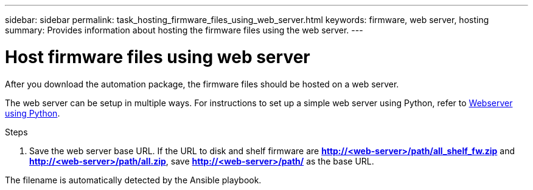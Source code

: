 ---
sidebar: sidebar
permalink: task_hosting_firmware_files_using_web_server.html
keywords: firmware, web server, hosting
summary: Provides information about hosting the firmware files using the web server.
---

= Host firmware files using web server
:toc: macro
:toclevels: 1
:hardbreaks:
:nofooter:
:icons: font
:linkattrs:
:imagesdir: ./media/

[.lead]

After you download the automation package, the firmware files should be hosted on a web server.

The web server can be setup in multiple ways. For instructions to set up a simple web server using Python, refer to link:https://https://docs.python.org/3/library/http.server.html[Webserver using Python].

.Steps
. Save the web server base URL. If the URL to disk and shelf firmware are *http://<web-server>/path/all_shelf_fw.zip* and *http://<web-server>/path/all.zip*, save *http://<web-server>/path/* as the base URL.

The filename is automatically detected by the Ansible playbook.

